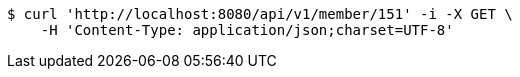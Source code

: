 [source,bash]
----
$ curl 'http://localhost:8080/api/v1/member/151' -i -X GET \
    -H 'Content-Type: application/json;charset=UTF-8'
----